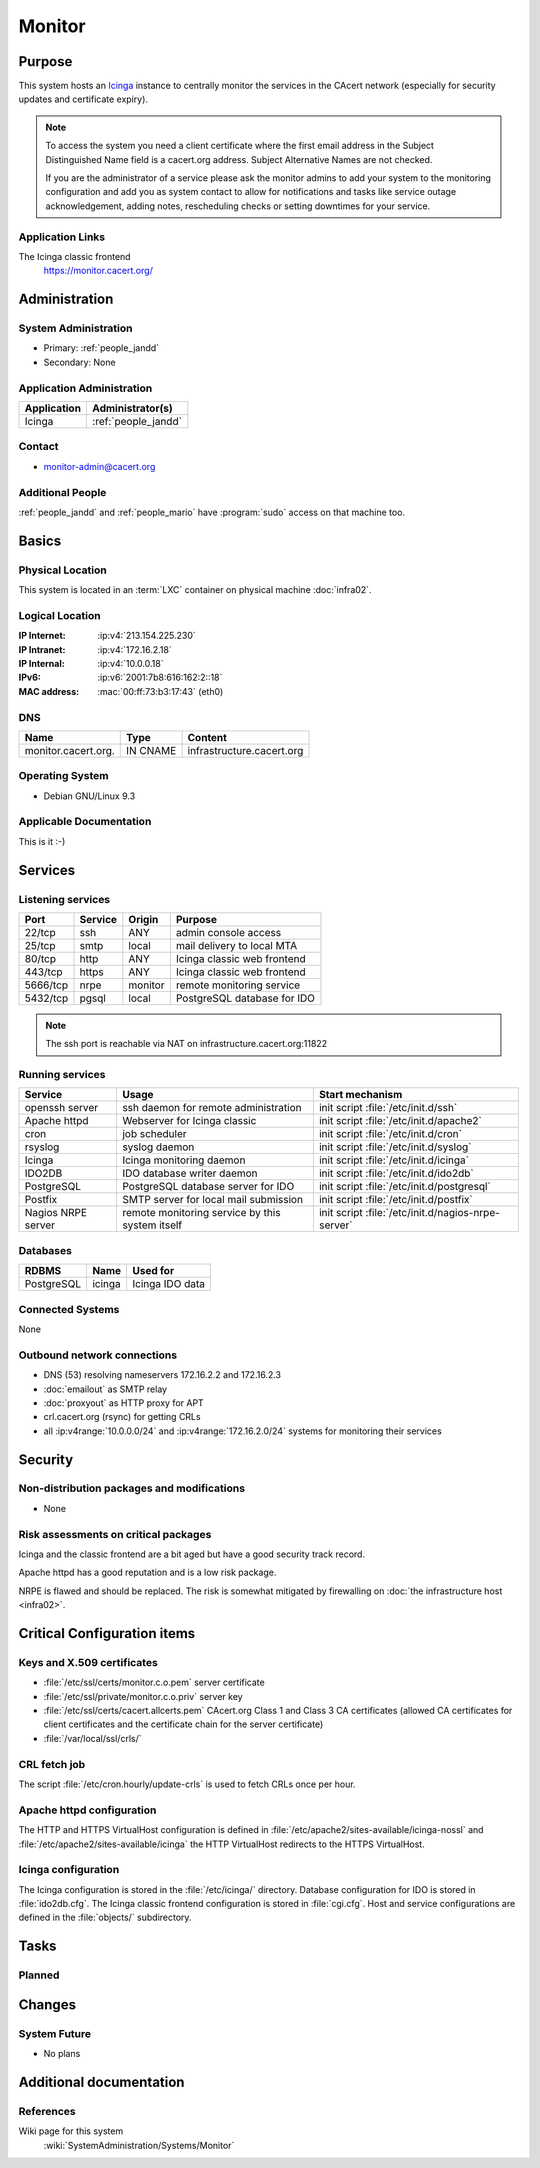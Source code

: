.. index::
   single: Systems; Monitor

=======
Monitor
=======

Purpose
=======

This system hosts an `Icinga`_ instance to centrally monitor the services in
the CAcert network (especially for security updates and certificate
expiry).

.. note::

   To access the system you need a client certificate where the first email
   address in the Subject Distinguished Name field is a cacert.org address.
   Subject Alternative Names are not checked.

   If you are the administrator of a service please ask the monitor admins to
   add your system to the monitoring configuration and add you as system
   contact to allow for notifications and tasks like service outage
   acknowledgement, adding notes, rescheduling checks or setting downtimes for
   your service.

.. _Icinga: https://www.icinga.org/

Application Links
-----------------

The Icinga classic frontend
   https://monitor.cacert.org/

Administration
==============

System Administration
---------------------

* Primary: :ref:`people_jandd`
* Secondary: None

Application Administration
--------------------------

+-------------+-----------------------+
| Application | Administrator(s)      |
+=============+=======================+
| Icinga      | :ref:`people_jandd`   |
+-------------+-----------------------+

Contact
-------

* monitor-admin@cacert.org

Additional People
-----------------

:ref:`people_jandd` and :ref:`people_mario` have :program:`sudo` access on that
machine too.

Basics
======

Physical Location
-----------------

This system is located in an :term:`LXC` container on physical machine
:doc:`infra02`.

Logical Location
----------------

:IP Internet: :ip:v4:`213.154.225.230`
:IP Intranet: :ip:v4:`172.16.2.18`
:IP Internal: :ip:v4:`10.0.0.18`
:IPv6:        :ip:v6:`2001:7b8:616:162:2::18`
:MAC address: :mac:`00:ff:73:b3:17:43` (eth0)

.. seealso::

   See :doc:`../network`

DNS
---

.. index::
   single: DNS records; Monitor

=================== ======== =========================
Name                Type     Content
=================== ======== =========================
monitor.cacert.org. IN CNAME infrastructure.cacert.org
=================== ======== =========================

.. seealso::

   See :wiki:`SystemAdministration/Procedures/DNSChanges`

Operating System
----------------

.. index::
   single: Debian GNU/Linux; Stretch
   single: Debian GNU/Linux; 9.3

* Debian GNU/Linux 9.3

Applicable Documentation
------------------------

This is it :-)

.. seealso::

   :ref:`Setup package update monitoring for a new container
   <setup_apt_checking>`

Services
========

Listening services
------------------

+----------+---------+---------+-----------------------------+
| Port     | Service | Origin  | Purpose                     |
+==========+=========+=========+=============================+
| 22/tcp   | ssh     | ANY     | admin console access        |
+----------+---------+---------+-----------------------------+
| 25/tcp   | smtp    | local   | mail delivery to local MTA  |
+----------+---------+---------+-----------------------------+
| 80/tcp   | http    | ANY     | Icinga classic web frontend |
+----------+---------+---------+-----------------------------+
| 443/tcp  | https   | ANY     | Icinga classic web frontend |
+----------+---------+---------+-----------------------------+
| 5666/tcp | nrpe    | monitor | remote monitoring service   |
+----------+---------+---------+-----------------------------+
| 5432/tcp | pgsql   | local   | PostgreSQL database for IDO |
+----------+---------+---------+-----------------------------+

.. note::

   The ssh port is reachable via NAT on infrastructure.cacert.org:11822


Running services
----------------

.. index::
   single: Apache
   single: Icinga
   single: IDO2DB
   single: Postfix
   single: PostgreSQL
   single: cron
   single: nrpe
   single: openssh

+--------------------+--------------------+----------------------------------------+
| Service            | Usage              | Start mechanism                        |
+====================+====================+========================================+
| openssh server     | ssh daemon for     | init script :file:`/etc/init.d/ssh`    |
|                    | remote             |                                        |
|                    | administration     |                                        |
+--------------------+--------------------+----------------------------------------+
| Apache httpd       | Webserver for      | init script                            |
|                    | Icinga classic     | :file:`/etc/init.d/apache2`            |
+--------------------+--------------------+----------------------------------------+
| cron               | job scheduler      | init script :file:`/etc/init.d/cron`   |
+--------------------+--------------------+----------------------------------------+
| rsyslog            | syslog daemon      | init script                            |
|                    |                    | :file:`/etc/init.d/syslog`             |
+--------------------+--------------------+----------------------------------------+
| Icinga             | Icinga monitoring  | init script                            |
|                    | daemon             | :file:`/etc/init.d/icinga`             |
+--------------------+--------------------+----------------------------------------+
| IDO2DB             | IDO database       | init script                            |
|                    | writer daemon      | :file:`/etc/init.d/ido2db`             |
+--------------------+--------------------+----------------------------------------+
| PostgreSQL         | PostgreSQL         | init script                            |
|                    | database server    | :file:`/etc/init.d/postgresql`         |
|                    | for IDO            |                                        |
+--------------------+--------------------+----------------------------------------+
| Postfix            | SMTP server for    | init script                            |
|                    | local mail         | :file:`/etc/init.d/postfix`            |
|                    | submission         |                                        |
+--------------------+--------------------+----------------------------------------+
| Nagios NRPE server | remote monitoring  | init script                            |
|                    | service  by        | :file:`/etc/init.d/nagios-nrpe-server` |
|                    | this system itself |                                        |
+--------------------+--------------------+----------------------------------------+

Databases
---------

+------------+--------+-----------------+
| RDBMS      | Name   | Used for        |
+============+========+=================+
| PostgreSQL | icinga | Icinga IDO data |
+------------+--------+-----------------+

Connected Systems
-----------------

None

Outbound network connections
----------------------------

* DNS (53) resolving nameservers 172.16.2.2 and 172.16.2.3
* :doc:`emailout` as SMTP relay
* :doc:`proxyout` as HTTP proxy for APT
* crl.cacert.org (rsync) for getting CRLs
* all :ip:v4range:`10.0.0.0/24` and :ip:v4range:`172.16.2.0/24` systems for
  monitoring their services

.. todo:: add IPv6 ranges when they are monitored

Security
========

.. sshkeys::
   :RSA:     SHA256:8iOQQGmuqi4OrF2Qkqt9665w8G7Dwl6U9J8bFfYz7V0 MD5:df:98:f5:ea:05:c1:47:52:97:58:8f:42:55:d6:d9:b6
   :DSA:     SHA256:Sh/3OWrodFWc8ZbVTV1/aJDbpt5ztGrwSSWLECTNrOI MD5:07:2b:10:b1:6d:79:35:0f:83:aa:fc:ba:d6:2f:51:dc
   :ECDSA:   SHA256:GWvYqhQUt9INh/7VRVu6Z2YORoy/YzgBxNBmX+ZvMsk MD5:48:46:b1:5a:4e:05:64:8a:c3:76:33:77:20:91:14:70
   :ED25519: SHA256:L5roC867bvxDJ0ckbhIQOt2A9Nh1RQBVuIJFWwrPLG0 MD5:10:94:56:09:5b:a2:28:ab:11:e0:0f:6e:e4:0c:38:bb


Non-distribution packages and modifications
-------------------------------------------

* None

Risk assessments on critical packages
-------------------------------------

Icinga and the classic frontend are a bit aged but have a good security track
record.

Apache httpd has a good reputation and is a low risk package.

NRPE is flawed and should be replaced. The risk is somewhat mitigated by
firewalling on :doc:`the infrastructure host <infra02>`.

Critical Configuration items
============================

Keys and X.509 certificates
---------------------------

* :file:`/etc/ssl/certs/monitor.c.o.pem` server certificate
* :file:`/etc/ssl/private/monitor.c.o.priv` server key
* :file:`/etc/ssl/certs/cacert.allcerts.pem` CAcert.org Class 1 and Class 3 CA
  certificates (allowed CA certificates for client certificates and the
  certificate chain for the server certificate)
* :file:`/var/local/ssl/crls/`

.. seealso::

   * :wiki:`SystemAdministration/CertificateList`

CRL fetch job
-------------

The script :file:`/etc/cron.hourly/update-crls` is used to fetch CRLs once per
hour.

Apache httpd configuration
--------------------------

The HTTP and HTTPS VirtualHost configuration is defined in
:file:`/etc/apache2/sites-available/icinga-nossl` and
:file:`/etc/apache2/sites-available/icinga` the HTTP VirtualHost redirects to
the HTTPS VirtualHost.

Icinga configuration
--------------------

The Icinga configuration is stored in the :file:`/etc/icinga/` directory.
Database configuration for IDO is stored in :file:`ido2db.cfg`. The Icinga
classic frontend configuration is stored in :file:`cgi.cfg`. Host and service
configurations are defined in the :file:`objects/` subdirectory.

Tasks
=====

Planned
-------

.. todo:: switch to Icinga2 and Icingaweb2

Changes
=======

System Future
-------------

* No plans

Additional documentation
========================

.. seealso::

   * :wiki:`PostfixConfiguration`

References
----------

Wiki page for this system
   :wiki:`SystemAdministration/Systems/Monitor`
